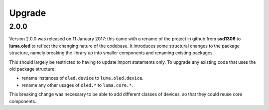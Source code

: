 Upgrade
-------

2.0.0
"""""

Version 2.0.0 was released on 11 January 2017: this came with a rename of the
project in github from **ssd1306** to **luma.oled** to reflect the changing
nature of the codebase. It introduces some structural changes to the package
structure, namely breaking the library up into smaller components and renaming
existing packages.

This should largely be restricted to having to update import statements only.
To upgrade any existing code that uses the old package structure:

* rename instances of ``oled.device`` to ``luma.oled.device``.
* rename any other usages of ``oled.*`` to ``luma.core.*``.

This breaking change was necessary to be able to add different classes of
devices, so that they could reuse core components.